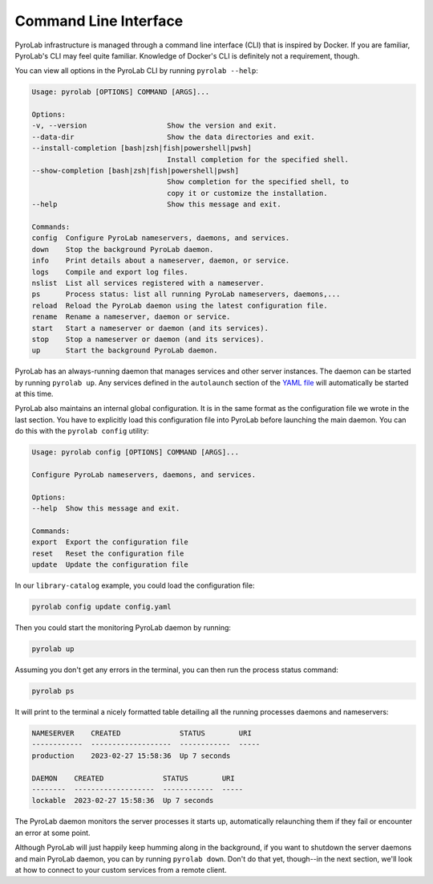 .. _getting_started_cli:


Command Line Interface
======================

PyroLab infrastructure is managed through a command line interface (CLI) that
is inspired by Docker. If you are familiar, PyroLab's CLI may feel quite 
familiar. Knowledge of Docker's CLI is definitely not a requirement, though.

You can view all options in the PyroLab CLI by running ``pyrolab --help``:

.. code-block:: bash

    Usage: pyrolab [OPTIONS] COMMAND [ARGS]...

    Options:
    -v, --version                   Show the version and exit.
    --data-dir                      Show the data directories and exit.
    --install-completion [bash|zsh|fish|powershell|pwsh]
                                    Install completion for the specified shell.
    --show-completion [bash|zsh|fish|powershell|pwsh]
                                    Show completion for the specified shell, to
                                    copy it or customize the installation.
    --help                          Show this message and exit.

    Commands:
    config  Configure PyroLab nameservers, daemons, and services.
    down    Stop the background PyroLab daemon.
    info    Print details about a nameserver, daemon, or service.
    logs    Compile and export log files.   
    nslist  List all services registered with a nameserver.
    ps      Process status: list all running PyroLab nameservers, daemons,...
    reload  Reload the PyroLab daemon using the latest configuration file.
    rename  Rename a nameserver, daemon or service.
    start   Start a nameserver or daemon (and its services).
    stop    Stop a nameserver or daemon (and its services).
    up      Start the background PyroLab daemon.

PyroLab has an always-running daemon that manages services and other server
instances. The daemon can be started by running ``pyrolab up``. Any services
defined in the ``autolaunch`` section of the `YAML file
<getting_started_yaml>`_ will automatically be started at this time.

PyroLab also maintains an internal global configuration. It is in the same
format as the configuration file we wrote in the last section. You have to
explicitly load this configuration file into PyroLab before launching the
main daemon. You can do this with the ``pyrolab config`` utility:

.. code-block:: bash

    Usage: pyrolab config [OPTIONS] COMMAND [ARGS]...

    Configure PyroLab nameservers, daemons, and services.

    Options:
    --help  Show this message and exit.

    Commands:
    export  Export the configuration file
    reset   Reset the configuration file
    update  Update the configuration file

In our ``library-catalog`` example, you could load the configuration file:

.. code-block:: bash

    pyrolab config update config.yaml

Then you could start the monitoring PyroLab daemon by running:

.. code-block:: bash

    pyrolab up

Assuming you don't get any errors in the terminal, you can then run the process
status command:

.. code-block:: bash

    pyrolab ps

It will print to the terminal a nicely formatted table detailing all the 
running processes daemons and nameservers:

.. code-block:: text

    NAMESERVER    CREATED              STATUS        URI
    ------------  -------------------  ------------  -----
    production    2023-02-27 15:58:36  Up 7 seconds

    DAEMON    CREATED              STATUS        URI
    --------  -------------------  ------------  -----
    lockable  2023-02-27 15:58:36  Up 7 seconds

The PyroLab daemon monitors the server processes it starts up, automatically 
relaunching them if they fail or encounter an error at some point. 

Although PyroLab will just happily keep humming along in the background, if you
want to shutdown the server daemons and main PyroLab daemon, you can by running
``pyrolab down``. Don't do that yet, though--in the next section, we'll look at 
how to connect to your custom services from a remote client.
